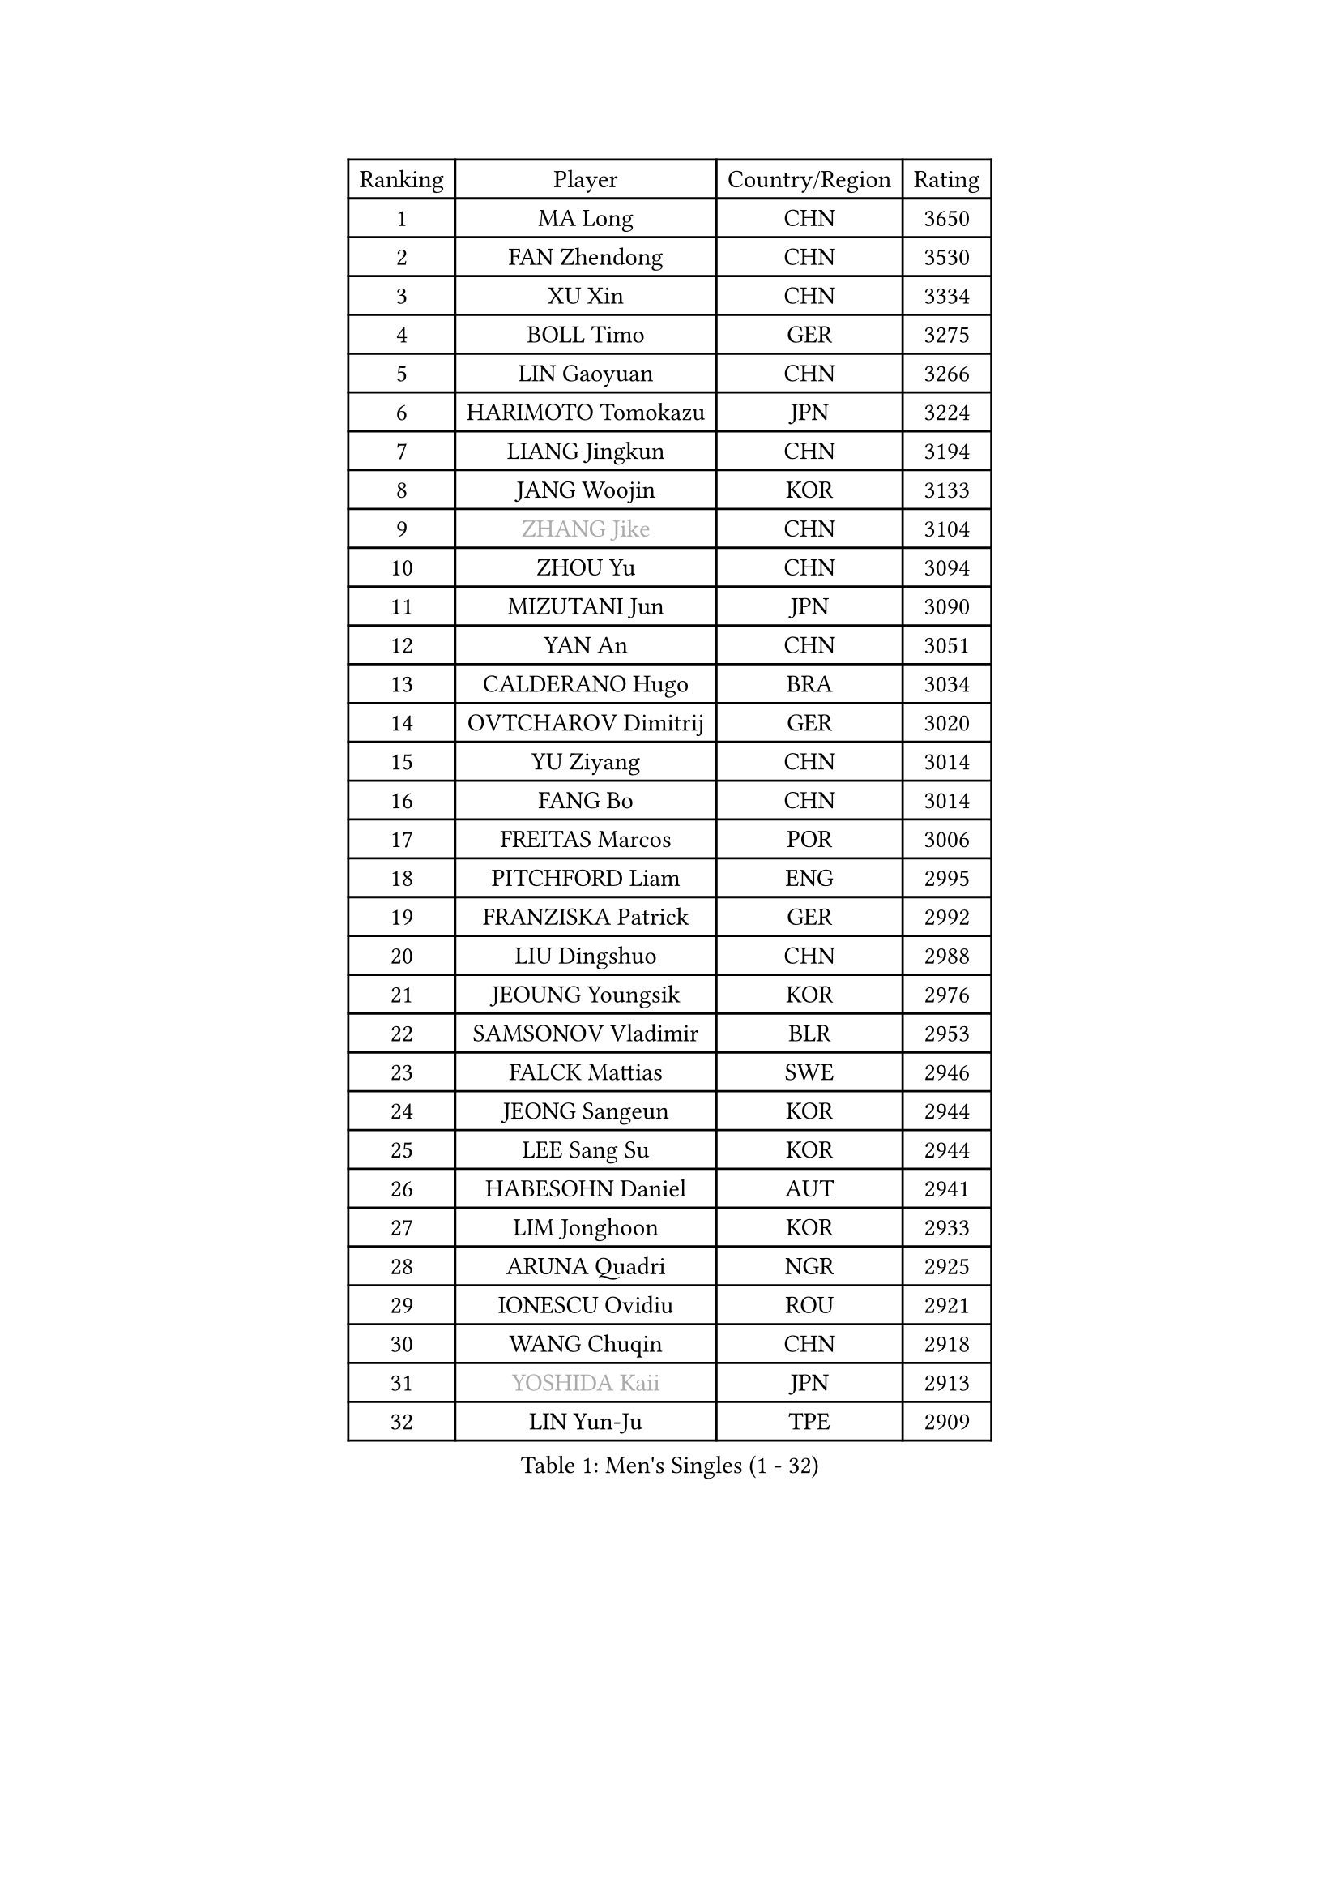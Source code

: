 
#set text(font: ("Courier New", "NSimSun"))
#figure(
  caption: "Men's Singles (1 - 32)",
    table(
      columns: 4,
      [Ranking], [Player], [Country/Region], [Rating],
      [1], [MA Long], [CHN], [3650],
      [2], [FAN Zhendong], [CHN], [3530],
      [3], [XU Xin], [CHN], [3334],
      [4], [BOLL Timo], [GER], [3275],
      [5], [LIN Gaoyuan], [CHN], [3266],
      [6], [HARIMOTO Tomokazu], [JPN], [3224],
      [7], [LIANG Jingkun], [CHN], [3194],
      [8], [JANG Woojin], [KOR], [3133],
      [9], [#text(gray, "ZHANG Jike")], [CHN], [3104],
      [10], [ZHOU Yu], [CHN], [3094],
      [11], [MIZUTANI Jun], [JPN], [3090],
      [12], [YAN An], [CHN], [3051],
      [13], [CALDERANO Hugo], [BRA], [3034],
      [14], [OVTCHAROV Dimitrij], [GER], [3020],
      [15], [YU Ziyang], [CHN], [3014],
      [16], [FANG Bo], [CHN], [3014],
      [17], [FREITAS Marcos], [POR], [3006],
      [18], [PITCHFORD Liam], [ENG], [2995],
      [19], [FRANZISKA Patrick], [GER], [2992],
      [20], [LIU Dingshuo], [CHN], [2988],
      [21], [JEOUNG Youngsik], [KOR], [2976],
      [22], [SAMSONOV Vladimir], [BLR], [2953],
      [23], [FALCK Mattias], [SWE], [2946],
      [24], [JEONG Sangeun], [KOR], [2944],
      [25], [LEE Sang Su], [KOR], [2944],
      [26], [HABESOHN Daniel], [AUT], [2941],
      [27], [LIM Jonghoon], [KOR], [2933],
      [28], [ARUNA Quadri], [NGR], [2925],
      [29], [IONESCU Ovidiu], [ROU], [2921],
      [30], [WANG Chuqin], [CHN], [2918],
      [31], [#text(gray, "YOSHIDA Kaii")], [JPN], [2913],
      [32], [LIN Yun-Ju], [TPE], [2909],
    )
  )#pagebreak()

#set text(font: ("Courier New", "NSimSun"))
#figure(
  caption: "Men's Singles (33 - 64)",
    table(
      columns: 4,
      [Ranking], [Player], [Country/Region], [Rating],
      [33], [WONG Chun Ting], [HKG], [2902],
      [34], [OSHIMA Yuya], [JPN], [2900],
      [35], [ZHENG Peifeng], [CHN], [2899],
      [36], [MATSUDAIRA Kenta], [JPN], [2898],
      [37], [YOSHIMURA Kazuhiro], [JPN], [2897],
      [38], [CHO Seungmin], [KOR], [2885],
      [39], [NIWA Koki], [JPN], [2884],
      [40], [JORGIC Darko], [SLO], [2881],
      [41], [UEDA Jin], [JPN], [2874],
      [42], [YOSHIMURA Maharu], [JPN], [2874],
      [43], [ACHANTA Sharath Kamal], [IND], [2872],
      [44], [ALAMIYAN Noshad], [IRI], [2870],
      [45], [CHUANG Chih-Yuan], [TPE], [2865],
      [46], [MORIZONO Masataka], [JPN], [2862],
      [47], [WANG Yang], [SVK], [2859],
      [48], [ZHU Linfeng], [CHN], [2856],
      [49], [XU Chenhao], [CHN], [2853],
      [50], [KOU Lei], [UKR], [2849],
      [51], [#text(gray, "LI Ping")], [QAT], [2840],
      [52], [YOSHIDA Masaki], [JPN], [2840],
      [53], [FLORE Tristan], [FRA], [2829],
      [54], [ZHOU Qihao], [CHN], [2825],
      [55], [PERSSON Jon], [SWE], [2823],
      [56], [ZHOU Kai], [CHN], [2822],
      [57], [FILUS Ruwen], [GER], [2819],
      [58], [GACINA Andrej], [CRO], [2818],
      [59], [WALTHER Ricardo], [GER], [2817],
      [60], [TOKIC Bojan], [SLO], [2812],
      [61], [OIKAWA Mizuki], [JPN], [2812],
      [62], [GROTH Jonathan], [DEN], [2810],
      [63], [DUDA Benedikt], [GER], [2800],
      [64], [KARLSSON Kristian], [SWE], [2795],
    )
  )#pagebreak()

#set text(font: ("Courier New", "NSimSun"))
#figure(
  caption: "Men's Singles (65 - 96)",
    table(
      columns: 4,
      [Ranking], [Player], [Country/Region], [Rating],
      [65], [SHIBAEV Alexander], [RUS], [2791],
      [66], [GAUZY Simon], [FRA], [2790],
      [67], [TAKAKIWA Taku], [JPN], [2787],
      [68], [XUE Fei], [CHN], [2785],
      [69], [TSUBOI Gustavo], [BRA], [2784],
      [70], [GIONIS Panagiotis], [GRE], [2776],
      [71], [PARK Ganghyeon], [KOR], [2775],
      [72], [SKACHKOV Kirill], [RUS], [2775],
      [73], [GNANASEKARAN Sathiyan], [IND], [2774],
      [74], [GERASSIMENKO Kirill], [KAZ], [2772],
      [75], [BADOWSKI Marek], [POL], [2772],
      [76], [STEGER Bastian], [GER], [2768],
      [77], [APOLONIA Tiago], [POR], [2767],
      [78], [MURAMATSU Yuto], [JPN], [2761],
      [79], [WANG Eugene], [CAN], [2758],
      [80], [KIZUKURI Yuto], [JPN], [2757],
      [81], [FEGERL Stefan], [AUT], [2757],
      [82], [MOREGARD Truls], [SWE], [2751],
      [83], [LIND Anders], [DEN], [2751],
      [84], [MA Te], [CHN], [2750],
      [85], [GERELL Par], [SWE], [2750],
      [86], [WANG Zengyi], [POL], [2743],
      [87], [JIN Takuya], [JPN], [2737],
      [88], [LEBESSON Emmanuel], [FRA], [2727],
      [89], [OLAH Benedek], [FIN], [2726],
      [90], [LIAO Cheng-Ting], [TPE], [2725],
      [91], [KIM Minhyeok], [KOR], [2723],
      [92], [KIM Donghyun], [KOR], [2721],
      [93], [MAJOROS Bence], [HUN], [2716],
      [94], [DESAI Harmeet], [IND], [2715],
      [95], [CHIANG Hung-Chieh], [TPE], [2711],
      [96], [ZHAI Yujia], [DEN], [2711],
    )
  )#pagebreak()

#set text(font: ("Courier New", "NSimSun"))
#figure(
  caption: "Men's Singles (97 - 128)",
    table(
      columns: 4,
      [Ranking], [Player], [Country/Region], [Rating],
      [97], [AN Jaehyun], [KOR], [2706],
      [98], [CHEN Chien-An], [TPE], [2703],
      [99], [LUNDQVIST Jens], [SWE], [2701],
      [100], [ASSAR Omar], [EGY], [2699],
      [101], [MACHI Asuka], [JPN], [2696],
      [102], [HIRANO Yuki], [JPN], [2696],
      [103], [ROBLES Alvaro], [ESP], [2694],
      [104], [JHA Kanak], [USA], [2690],
      [105], [LAM Siu Hang], [HKG], [2689],
      [106], [GARDOS Robert], [AUT], [2688],
      [107], [#text(gray, "PAK Sin Hyok")], [PRK], [2688],
      [108], [ZHMUDENKO Yaroslav], [UKR], [2688],
      [109], [#text(gray, "ELOI Damien")], [FRA], [2683],
      [110], [ANGLES Enzo], [FRA], [2678],
      [111], [OUAICHE Stephane], [ALG], [2675],
      [112], [JANCARIK Lubomir], [CZE], [2674],
      [113], [AKKUZU Can], [FRA], [2672],
      [114], [JIANG Tianyi], [HKG], [2672],
      [115], [SAMBE Kohei], [JPN], [2668],
      [116], [HO Kwan Kit], [HKG], [2665],
      [117], [KIM Minseok], [KOR], [2664],
      [118], [#text(gray, "GAO Ning")], [SGP], [2663],
      [119], [MONTEIRO Joao], [POR], [2659],
      [120], [QIU Dang], [GER], [2659],
      [121], [TANAKA Yuta], [JPN], [2658],
      [122], [STOYANOV Niagol], [ITA], [2656],
      [123], [LIVENTSOV Alexey], [RUS], [2655],
      [124], [MATSUDAIRA Kenji], [JPN], [2655],
      [125], [SIPOS Rares], [ROU], [2653],
      [126], [WALKER Samuel], [ENG], [2652],
      [127], [HIPPLER Tobias], [GER], [2647],
      [128], [ECSEKI Nandor], [HUN], [2646],
    )
  )